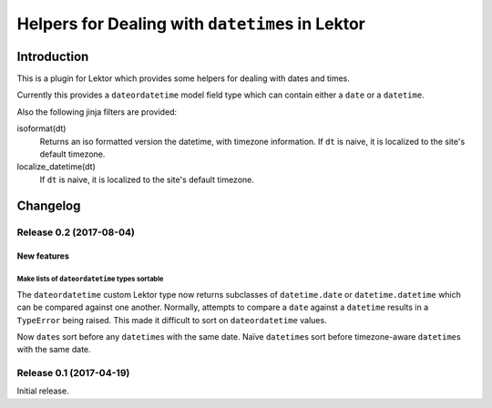 #################################################
Helpers for Dealing with ``datetime``\s in Lektor
#################################################

************
Introduction
************

This is a plugin for Lektor which provides some helpers for dealing with
dates and times.

Currently this provides a ``dateordatetime`` model field type which
can contain either a ``date`` or a ``datetime``.

Also the following jinja filters are provided:

isoformat(dt)
   Returns an iso formatted version the datetime, with timezone information.
   If ``dt`` is naive, it is localized to the site's default timezone.

localize_datetime(dt)
   If ``dt`` is naive, it is localized to the site's default timezone.


*********
Changelog
*********

Release 0.2 (2017-08-04)
========================

New features
------------

Make lists of ``dateordatetime`` types sortable
^^^^^^^^^^^^^^^^^^^^^^^^^^^^^^^^^^^^^^^^^^^^^^^

The ``dateordatetime`` custom Lektor type now returns subclasses of ``datetime.date`` or ``datetime.datetime`` which can be compared against one another.  Normally, attempts to compare a ``date`` against a ``datetime`` results in a ``TypeError`` being raised.  This made it difficult to sort on ``dateordatetime`` values.

Now ``date``\s sort before any ``datetime``\s with the same date.  Naïve ``datetime``\s sort before timezone-aware ``datetime``\s with the same date.

Release 0.1 (2017-04-19)
========================

Initial release.


